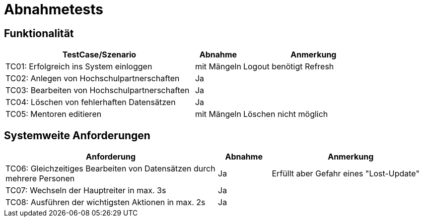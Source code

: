= Abnahmetests

== Funktionalität
[%header, cols="4,1,3"]
|===
|TestCase/Szenario | Abnahme | Anmerkung
|TC01: Erfolgreich ins System einloggen | mit Mängeln | Logout benötigt Refresh
|TC02: Anlegen von Hochschulpartnerschaften | Ja |
|TC03: Bearbeiten von Hochschulpartnerschaften | Ja |
|TC04: Löschen von fehlerhaften Datensätzen | Ja |
|TC05: Mentoren editieren | mit Mängeln | Löschen nicht möglich
|===

== Systemweite Anforderungen
[%header, cols="4,1,3"]
|===
|Anforderung | Abnahme | Anmerkung
|TC06: Gleichzeitiges Bearbeiten von Datensätzen durch mehrere Personen | Ja | Erfüllt aber Gefahr eines "Lost-Update"
|TC07: Wechseln der Hauptreiter in max. 3s | Ja | 
|TC08: Ausführen der wichtigsten Aktionen in max. 2s | Ja |
|===